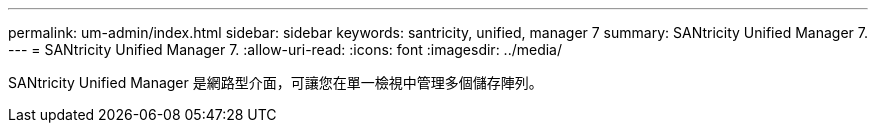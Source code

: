 ---
permalink: um-admin/index.html 
sidebar: sidebar 
keywords: santricity, unified, manager 7 
summary: SANtricity Unified Manager 7. 
---
= SANtricity Unified Manager 7.
:allow-uri-read: 
:icons: font
:imagesdir: ../media/


[role="lead"]
SANtricity Unified Manager 是網路型介面，可讓您在單一檢視中管理多個儲存陣列。
